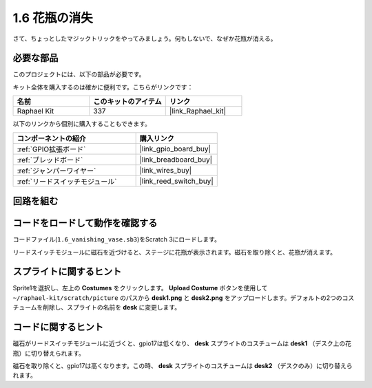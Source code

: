 .. _1.6_scratch:

1.6 花瓶の消失
========================

さて、ちょっとしたマジックトリックをやってみましょう。何もしないで、なぜか花瓶が消える。

.. image:: img/1.6_header.png

必要な部品
------------------------------

このプロジェクトには、以下の部品が必要です。

.. image:: img/1.6_component.png

キット全体を購入するのは確かに便利です。こちらがリンクです：

.. list-table::
    :widths: 20 20 20
    :header-rows: 1

    *   - 名前	
        - このキットのアイテム
        - リンク
    *   - Raphael Kit
        - 337
        - |link_Raphael_kit|

以下のリンクから個別に購入することもできます。

.. list-table::
    :widths: 30 20
    :header-rows: 1

    *   - コンポーネントの紹介
        - 購入リンク

    *   - :ref:`GPIO拡張ボード`
        - |link_gpio_board_buy|
    *   - :ref:`ブレッドボード`
        - |link_breadboard_buy|
    *   - :ref:`ジャンパーワイヤー`
        - |link_wires_buy|
    *   - :ref:`リードスイッチモジュール`
        - |link_reed_switch_buy|

回路を組む
---------------------

.. image:: img/1.6_fritzing.png

コードをロードして動作を確認する
---------------------------------------

コードファイル(``1.6_vanishing_vase.sb3``)をScratch 3にロードします。

リードスイッチモジュールに磁石を近づけると、ステージに花瓶が表示されます。磁石を取り除くと、花瓶が消えます。

スプライトに関するヒント
---------------------------------

Sprite1を選択し、左上の **Costumes** をクリックします。 **Upload Costume** ボタンを使用して ``~/raphael-kit/scratch/picture`` のパスから **desk1.png** と **desk2.png** をアップロードします。デフォルトの2つのコスチュームを削除し、スプライトの名前を **desk** に変更します。

.. image:: img/1.6_vase.png

コードに関するヒント
-------------------------------

.. image:: img/1.6_reed2.png
  :width: 400

磁石がリードスイッチモジュールに近づくと、gpio17は低くなり、 **desk** スプライトのコスチュームは **desk1** （デスク上の花瓶）に切り替えられます。

.. image:: img/1.6_reed3.png
  :width: 400

磁石を取り除くと、gpio17は高くなります。この時、 **desk** スプライトのコスチュームは **desk2** （デスクのみ）に切り替えられます。

